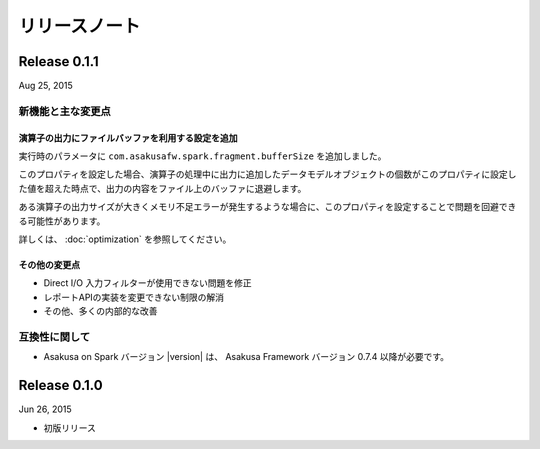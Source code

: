 ==============
リリースノート
==============

Release 0.1.1
=============

Aug 25, 2015

新機能と主な変更点
------------------

演算子の出力にファイルバッファを利用する設定を追加
~~~~~~~~~~~~~~~~~~~~~~~~~~~~~~~~~~~~~~~~~~~~~~~~~~

実行時のパラメータに ``com.asakusafw.spark.fragment.bufferSize`` を追加しました。

このプロパティを設定した場合、演算子の処理中に出力に追加したデータモデルオブジェクトの個数がこのプロパティに設定した値を超えた時点で、出力の内容をファイル上のバッファに退避します。

ある演算子の出力サイズが大きくメモリ不足エラーが発生するような場合に、このプロパティを設定することで問題を回避できる可能性があります。

詳しくは、 :doc:`optimization` を参照してください。

その他の変更点
~~~~~~~~~~~~~~

* Direct I/O 入力フィルターが使用できない問題を修正
* レポートAPIの実装を変更できない制限の解消
* その他、多くの内部的な改善

互換性に関して
--------------

* Asakusa on Spark バージョン |version| は、 Asakusa Framework バージョン 0.7.4 以降が必要です。

Release 0.1.0
=============

Jun 26, 2015

* 初版リリース

